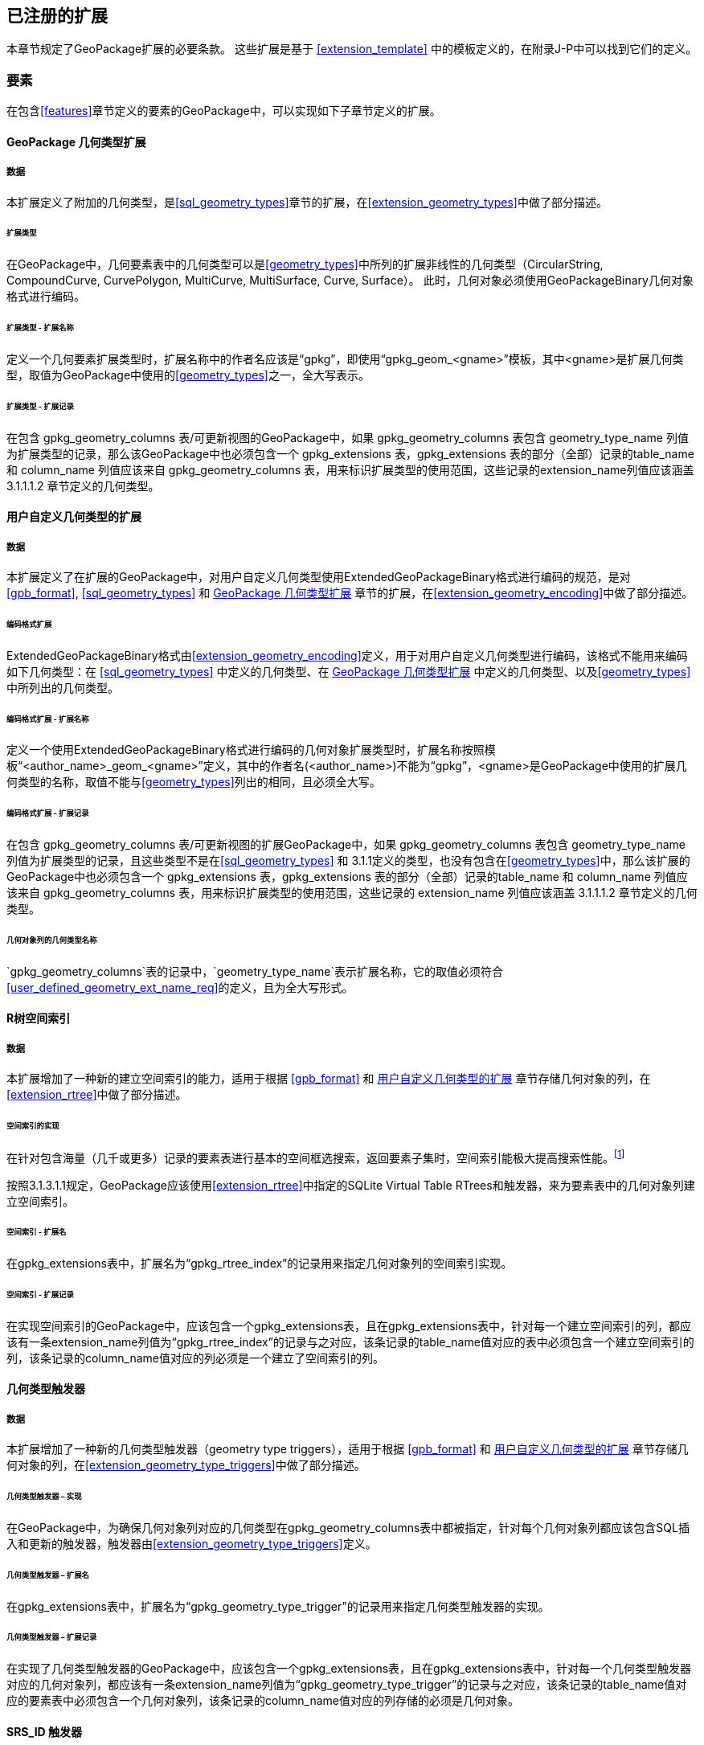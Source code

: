 [[registered_extensions]]
== 已注册的扩展

本章节规定了GeoPackage扩展的必要条款。
这些扩展是基于 <<extension_template>> 中的模板定义的，在附录J-P中可以找到它们的定义。
 
=== 要素

在包含<<features>>章节定义的要素的GeoPackage中，可以实现如下子章节定义的扩展。

[[gpkg_geometry_types_extension]]
==== GeoPackage 几何类型扩展

===== 数据

本扩展定义了附加的几何类型，是<<sql_geometry_types>>章节的扩展，在<<extension_geometry_types>>中做了部分描述。

====== 扩展类型

[requirement]
在GeoPackage中，几何要素表中的几何类型可以是<<geometry_types>>中所列的扩展非线性的几何类型（CircularString, CompoundCurve, CurvePolygon, MultiCurve, MultiSurface, Curve, Surface）。
此时，几何对象必须使用GeoPackageBinary几何对象格式进行编码。

====== 扩展类型 - 扩展名称

[requirement]
定义一个几何要素扩展类型时，扩展名称中的作者名应该是“gpkg”，即使用“gpkg_geom_<gname>”模板，其中<gname>是扩展几何类型，取值为GeoPackage中使用的<<geometry_types>>之一，全大写表示。

====== 扩展类型 - 扩展记录

[requirement]
在包含 gpkg_geometry_columns 表/可更新视图的GeoPackage中，如果 gpkg_geometry_columns 表包含 geometry_type_name 列值为扩展类型的记录，那么该GeoPackage中也必须包含一个 gpkg_extensions 表，gpkg_extensions 表的部分（全部）记录的table_name 和 column_name 列值应该来自 gpkg_geometry_columns 表，用来标识扩展类型的使用范围，这些记录的extension_name列值应该涵盖 3.1.1.1.2 章节定义的几何类型。

[[gpkg_user_geometry_types_extension]]
==== 用户自定义几何类型的扩展

===== 数据

本扩展定义了在扩展的GeoPackage中，对用户自定义几何类型使用ExtendedGeoPackageBinary格式进行编码的规范，是对<<gpb_format>>, <<sql_geometry_types>> 和 <<gpkg_geometry_types_extension>> 章节的扩展，在<<extension_geometry_encoding>>中做了部分描述。

====== 编码格式扩展

[requirement]
ExtendedGeoPackageBinary格式由<<extension_geometry_encoding>>定义，用于对用户自定义几何类型进行编码，该格式不能用来编码如下几何类型：在 <<sql_geometry_types>> 中定义的几何类型、在 <<gpkg_geometry_types_extension>> 中定义的几何类型、以及<<geometry_types>>中所列出的几何类型。

====== 编码格式扩展 - 扩展名称

[[user_defined_geometry_ext_name_req]]
[requirement]
定义一个使用ExtendedGeoPackageBinary格式进行编码的几何对象扩展类型时，扩展名称按照模板“<author_name>_geom_<gname>”定义，其中的作者名(<author_name>)不能为“gpkg”，<gname>是GeoPackage中使用的扩展几何类型的名称，取值不能与<<geometry_types>>列出的相同，且必须全大写。

====== 编码格式扩展 - 扩展记录

[requirement]
在包含 gpkg_geometry_columns 表/可更新视图的扩展GeoPackage中，如果 gpkg_geometry_columns 表包含 geometry_type_name 列值为扩展类型的记录，且这些类型不是在<<sql_geometry_types>> 和 3.1.1定义的类型，也没有包含在<<geometry_types>>中，那么该扩展的GeoPackage中也必须包含一个 gpkg_extensions 表，gpkg_extensions 表的部分（全部）记录的table_name 和 column_name 列值应该来自 gpkg_geometry_columns 表，用来标识扩展类型的使用范围，这些记录的 extension_name 列值应该涵盖 3.1.1.1.2 章节定义的几何类型。

====== 几何对象列的几何类型名称

[requirement]
`gpkg_geometry_columns`表的记录中，`geometry_type_name`表示扩展名称，它的取值必须符合<<user_defined_geometry_ext_name_req>>的定义，且为全大写形式。

==== R树空间索引

===== 数据

本扩展增加了一种新的建立空间索引的能力，适用于根据 <<gpb_format>> 和 <<gpkg_user_geometry_types_extension>> 章节存储几何对象的列，在<<extension_rtree>>中做了部分描述。

====== 空间索引的实现

:spatial_indexes_impl_foot1: footnote:[If an application process will make many updates, it is often faster to drop the indexes, do the updates, and then recreate the indexes.]

在针对包含海量（几千或更多）记录的要素表进行基本的空间框选搜索，返回要素子集时，空间索引能极大提高搜索性能。{spatial_indexes_impl_foot1}

[requirement]
按照3.1.3.1.1规定，GeoPackage应该使用<<extension_rtree>>中指定的SQLite Virtual Table RTrees和触发器，来为要素表中的几何对象列建立空间索引。

====== 空间索引 - 扩展名

[requirement]
在gpkg_extensions表中，扩展名为“gpkg_rtree_index”的记录用来指定几何对象列的空间索引实现。

====== 空间索引 - 扩展记录

[requirement]
在实现空间索引的GeoPackage中，应该包含一个gpkg_extensions表，且在gpkg_extensions表中，针对每一个建立空间索引的列，都应该有一条extension_name列值为“gpkg_rtree_index”的记录与之对应，该条记录的table_name值对应的表中必须包含一个建立空间索引的列，该条记录的column_name值对应的列必须是一个建立了空间索引的列。

==== 几何类型触发器

===== 数据

本扩展增加了一种新的几何类型触发器（geometry type triggers），适用于根据 <<gpb_format>> 和 <<gpkg_user_geometry_types_extension>> 章节存储几何对象的列，在<<extension_geometry_type_triggers>>中做了部分描述。

====== 几何类型触发器 – 实现

[requirement]
在GeoPackage中，为确保几何对象列对应的几何类型在gpkg_geometry_columns表中都被指定，针对每个几何对象列都应该包含SQL插入和更新的触发器，触发器由<<extension_geometry_type_triggers>>定义。

====== 几何类型触发器 – 扩展名

[requirement]
在gpkg_extensions表中，扩展名为“gpkg_geometry_type_trigger”的记录用来指定几何类型触发器的实现。

====== 几何类型触发器 – 扩展记录

[requirement]
在实现了几何类型触发器的GeoPackage中，应该包含一个gpkg_extensions表，且在gpkg_extensions表中，针对每一个几何类型触发器对应的几何对象列，都应该有一条extension_name列值为“gpkg_geometry_type_trigger”的记录与之对应，该条记录的table_name值对应的要素表中必须包含一个几何对象列，该条记录的column_name值对应的列存储的必须是几何对象。

==== SRS_ID 触发器

===== 数据
针对根据 <<gpb_format>> 和 <<gpkg_user_geometry_types_extension>>进行编码的几何对象列，本扩展对其添加了一个新的 srs_id 触发器，该触发器由<extension_geometry_srsid_triggers>定义。

====== SRS_ID 触发器– 实现

[requirement]

在GeoPackage 的每个几何列上应该包括在 <<extension_geometry_srsid_triggers>>中指定的SQL 插入和更新的触发器，用于同步`gpkg_geometry_columns` 表中对应列的srs_id值。

====== SRS_ID 触发器 – 扩展名

[requirement]

在gpkg_extensions表中，扩展名为“gpkg_srs_id_trigger” 的记录用来指定SRS_ID触发器的实现。该值是在<extension_geometry_srsid_triggers>中进行指定的。 

====== SRS_ID 触发器 – 扩展记录

[requirement]

如果GeoPackage实现了要素表几何列的srs_id触发器，那么就应该包含一个gpkg_extensions 扩展表，该扩展表中针对每一个要素几何列的触发器对应的几何对象列，都应该有一条extension_name列值为“gpkg_srs_id_trigger”的记录与之对应，该条记录的table_name值对应的要素表中必须包含一个几何对象列，该条记录的column_name值对应的列存储的必须是几何对象。

=== 瓦片

下面子句中定义的扩展，可能在实现了每个<tiles>句子的GeoPackage 中被实现。

==== 缩放级别

===== 数据

在<<extension_zoom_other_intervals>>中描述的<<zoom_levels>>句子扩展，允许多级缩放。

====== 其他缩放间隔
在相邻级别缩放时，瓦片金字塔数据表中的像素大小可能按不规则的间隔变化，也可能按非2倍缩放（默认）的规则间隔变化

====== 其他缩放 – 扩展名

[requirement]
在gpkg_extensions表中，扩展名为“gpkg_zoom_other”的记录是用来实现多级缩放。其缩放级别在<< extension_zoom_other_intervals>>金字塔用户数据表中指定。

====== 其他缩放 – 扩展记录

[requirement]
实现多级缩放的GeoPackage应包含一个扩展表gpkg_extensions，该扩展表中针对每一个多级缩放列对应的多级缩放对象列，都应该有一条extension_name列值为"gpkg_zoom_other"的记录与之对应，该条记录的table_name值对应的要素表中必须包含一个多级缩放对象列，该条记录的column_name值对应的列存储的必须由多级缩放对象构成的瓦片金字塔用户数据。

[[tile_enc_webp]]
==== WEBP瓦片编码格式

===== 数据

此条款扩展了<<tile_enc_png>> 和 <<tile_enc_jpeg>>，允许瓦片图像以 WebP 格式进行编码，该扩展在<<extension_tiles_webp>> 中进行了描述

===== WEBP MIME 类型

在包含瓦片金字塔用户数据表的GeoPackage中，tile_data存储的瓦片数据可以是image/x-web <<22>>MIME类型。


====== WEBP -- 扩展名

[requirement]
在gpkg_extensions表中，扩展名为"gpkg_webp" 的记录用来指定瓦片金字塔影像的存储格式为WEBP格式，WEBP格式由<<extension_tiles_webp>>定义。

====== WEBP -- 扩展记录

[requirement]
在包含瓦片金字塔数据表的GeoPackage中，如果数据表的title_data列存储的影像为WEBP格式，那么该GeoPackage应该包含一个 gpkg_extensions 表，针对上述的瓦片金字塔数据表，都应该能通过table_name在gpkg_extensions 表中找到对应的记录，并且这些记录的column_name列值应该为“tile_data”，extension_name列值应该为“gpkg_webp”。